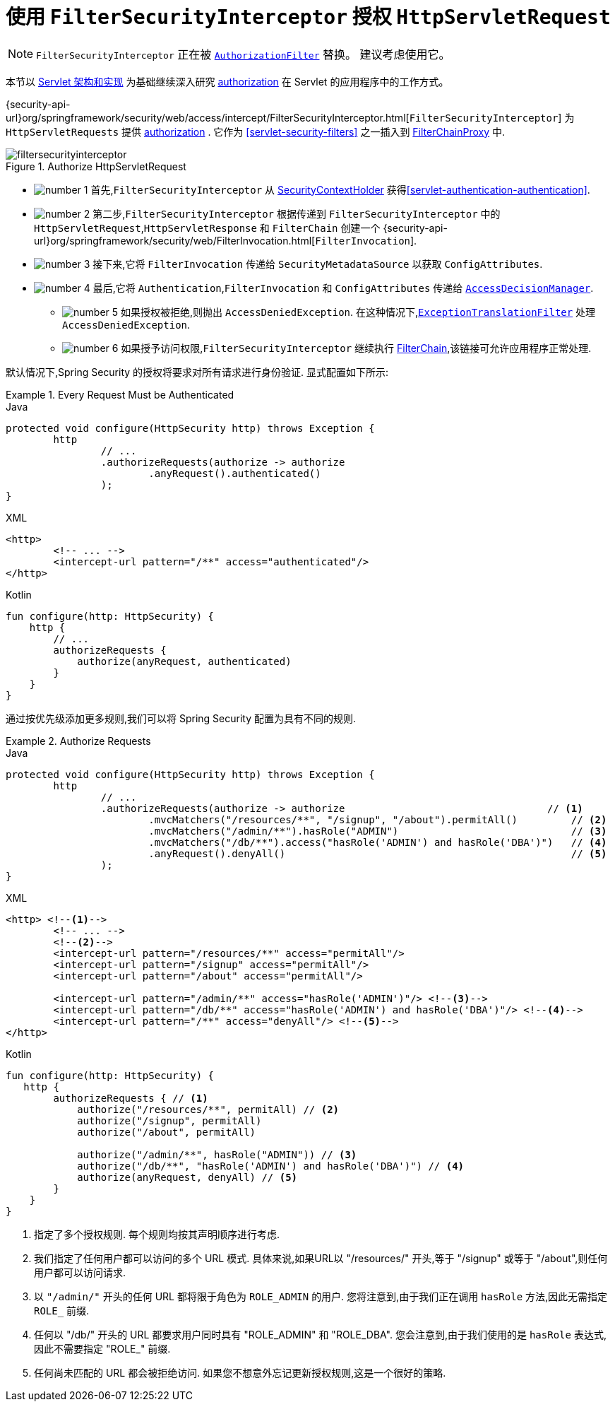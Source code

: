 [[servlet-authorization-filtersecurityinterceptor]]
= 使用 `FilterSecurityInterceptor` 授权 `HttpServletRequest`
:figures: {image-resource}/servlet/authorization
:icondir: {image-resource}/icons

[NOTE]
`FilterSecurityInterceptor` 正在被 <<servlet-authorization-authorizationfilter,`AuthorizationFilter`>> 替换。 建议考虑使用它。

本节以 <<servlet-architecture, Servlet 架构和实现>> 为基础继续深入研究 <<servlet-authorization,authorization>> 在 Servlet 的应用程序中的工作方式。

{security-api-url}org/springframework/security/web/access/intercept/FilterSecurityInterceptor.html[`FilterSecurityInterceptor`]  为 `HttpServletRequests` 提供 <<servlet-authorization,authorization>>  .
它作为  <<servlet-security-filters>> 之一插入到 <<servlet-filterchainproxy,FilterChainProxy>> 中.

.Authorize HttpServletRequest
image::{figures}/filtersecurityinterceptor.png[]

* image:{icondir}/number_1.png[] 首先,`FilterSecurityInterceptor` 从 <<servlet-authentication-securitycontextholder,SecurityContextHolder>>  获得<<servlet-authentication-authentication>>.
* image:{icondir}/number_2.png[] 第二步,`FilterSecurityInterceptor` 根据传递到 `FilterSecurityInterceptor` 中的 `HttpServletRequest`,`HttpServletResponse` 和 `FilterChain` 创建一个 {security-api-url}org/springframework/security/web/FilterInvocation.html[`FilterInvocation`].
// FIXME: link to FilterInvocation
* image:{icondir}/number_3.png[] 接下来,它将 `FilterInvocation` 传递给 `SecurityMetadataSource` 以获取 `ConfigAttributes`.
* image:{icondir}/number_4.png[] 最后,它将 `Authentication`,`FilterInvocation` 和 `ConfigAttributes` 传递给 <<authz-access-decision-manager, `AccessDecisionManager`>>.
** image:{icondir}/number_5.png[] 如果授权被拒绝,则抛出 `AccessDeniedException`.  在这种情况下,<<servlet-exceptiontranslationfilter,`ExceptionTranslationFilter`>> 处理 `AccessDeniedException`.
** image:{icondir}/number_6.png[] 如果授予访问权限,`FilterSecurityInterceptor` 继续执行 <<servlet-filters-review,FilterChain>>,该链接可允许应用程序正常处理.

// configuration (xml/java)

默认情况下,Spring Security 的授权将要求对所有请求进行身份验证.  显式配置如下所示:

[[servlet-authorize-requests-defaults]]
.Every Request Must be Authenticated
====
.Java
[source,java,role="primary"]
----
protected void configure(HttpSecurity http) throws Exception {
	http
		// ...
		.authorizeRequests(authorize -> authorize
			.anyRequest().authenticated()
		);
}
----

.XML
[source,xml,role="secondary"]
----
<http>
	<!-- ... -->
	<intercept-url pattern="/**" access="authenticated"/>
</http>
----

.Kotlin
[source,kotlin,role="secondary"]
----
fun configure(http: HttpSecurity) {
    http {
        // ...
        authorizeRequests {
            authorize(anyRequest, authenticated)
        }
    }
}
----
====

通过按优先级添加更多规则,我们可以将 Spring Security 配置为具有不同的规则.

.Authorize Requests
====
.Java
[source,java,role="primary"]
----
protected void configure(HttpSecurity http) throws Exception {
	http
		// ...
		.authorizeRequests(authorize -> authorize                                  // <1>
			.mvcMatchers("/resources/**", "/signup", "/about").permitAll()         // <2>
			.mvcMatchers("/admin/**").hasRole("ADMIN")                             // <3>
			.mvcMatchers("/db/**").access("hasRole('ADMIN') and hasRole('DBA')")   // <4>
			.anyRequest().denyAll()                                                // <5>
		);
}
----

.XML
[source,xml,role="secondary"]
----
<http> <!--1-->
	<!-- ... -->
	<!--2-->
	<intercept-url pattern="/resources/**" access="permitAll"/>
	<intercept-url pattern="/signup" access="permitAll"/>
	<intercept-url pattern="/about" access="permitAll"/>

	<intercept-url pattern="/admin/**" access="hasRole('ADMIN')"/> <!--3-->
	<intercept-url pattern="/db/**" access="hasRole('ADMIN') and hasRole('DBA')"/> <!--4-->
	<intercept-url pattern="/**" access="denyAll"/> <!--5-->
</http>
----

.Kotlin
[source,kotlin,role="secondary"]
----
fun configure(http: HttpSecurity) {
   http {
        authorizeRequests { // <1>
            authorize("/resources/**", permitAll) // <2>
            authorize("/signup", permitAll)
            authorize("/about", permitAll)

            authorize("/admin/**", hasRole("ADMIN")) // <3>
            authorize("/db/**", "hasRole('ADMIN') and hasRole('DBA')") // <4>
            authorize(anyRequest, denyAll) // <5>
        }
    }
}
----
====
<1> 指定了多个授权规则.  每个规则均按其声明顺序进行考虑.
<2> 我们指定了任何用户都可以访问的多个 URL 模式.  具体来说,如果URL以 "/resources/" 开头,等于 "/signup" 或等于 "/about",则任何用户都可以访问请求.
<3> 以 `"/admin/"` 开头的任何 URL 都将限于角色为 `ROLE_ADMIN` 的用户.  您将注意到,由于我们正在调用 `hasRole` 方法,因此无需指定 `ROLE_` 前缀.
<4> 任何以 "/db/" 开头的 URL 都要求用户同时具有 "ROLE_ADMIN" 和 "ROLE_DBA".  您会注意到,由于我们使用的是 `hasRole` 表达式,因此不需要指定 "ROLE_" 前缀.
<5> 任何尚未匹配的 URL 都会被拒绝访问.  如果您不想意外忘记更新授权规则,这是一个很好的策略.
